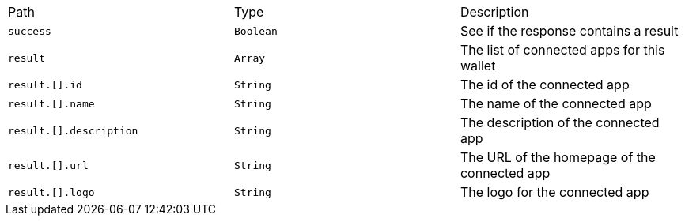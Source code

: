 |===
|Path|Type|Description
|`+success+`
|`+Boolean+`
|See if the response contains a result
|`+result+`
|`+Array+`
|The list of connected apps for this wallet
|`+result.[].id+`
|`+String+`
|The id of the connected app
|`+result.[].name+`
|`+String+`
|The name of the connected app
|`+result.[].description+`
|`+String+`
|The description of the connected app
|`+result.[].url+`
|`+String+`
|The URL of the homepage of the connected app
|`+result.[].logo+`
|`+String+`
|The logo for the connected app
|===
